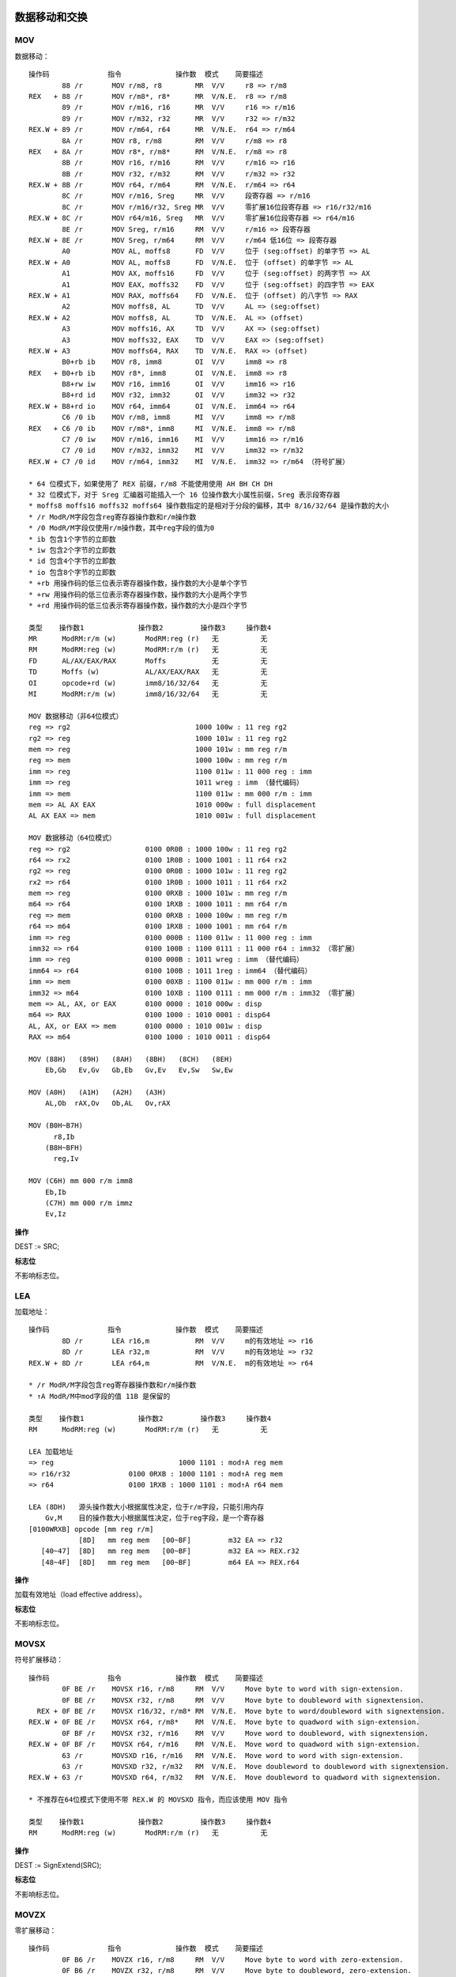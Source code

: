 数据移动和交换
==============

MOV 
----

数据移动： ::

    操作码              指令             操作数  模式    简要描述
            88 /r       MOV r/m8, r8        MR  V/V     r8 => r/m8
    REX   + 88 /r       MOV r/m8*, r8*      MR  V/N.E.  r8 => r/m8
            89 /r       MOV r/m16, r16      MR  V/V     r16 => r/m16
            89 /r       MOV r/m32, r32      MR  V/V     r32 => r/m32
    REX.W + 89 /r       MOV r/m64, r64      MR  V/N.E.  r64 => r/m64
            8A /r       MOV r8, r/m8        RM  V/V     r/m8 => r8
    REX   + 8A /r       MOV r8*, r/m8*      RM  V/N.E.  r/m8 => r8
            8B /r       MOV r16, r/m16      RM  V/V     r/m16 => r16
            8B /r       MOV r32, r/m32      RM  V/V     r/m32 => r32
    REX.W + 8B /r       MOV r64, r/m64      RM  V/N.E.  r/m64 => r64
            8C /r       MOV r/m16, Sreg     MR  V/V     段寄存器 => r/m16
            8C /r       MOV r/m16/r32, Sreg MR  V/V     零扩展16位段寄存器 => r16/r32/m16
    REX.W + 8C /r       MOV r64/m16, Sreg   MR  V/V     零扩展16位段寄存器 => r64/m16
            8E /r       MOV Sreg, r/m16     RM  V/V     r/m16 => 段寄存器
    REX.W + 8E /r       MOV Sreg, r/m64     RM  V/V     r/m64 低16位 => 段寄存器
            A0          MOV AL, moffs8      FD  V/V     位于 (seg:offset) 的单字节 => AL
    REX.W + A0          MOV AL, moffs8      FD  V/N.E.  位于 (offset) 的单字节 => AL
            A1          MOV AX, moffs16     FD  V/V     位于 (seg:offset) 的两字节 => AX
            A1          MOV EAX, moffs32    FD  V/V     位于 (seg:offset) 的四字节 => EAX
    REX.W + A1          MOV RAX, moffs64    FD  V/N.E.  位于 (offset) 的八字节 => RAX
            A2          MOV moffs8, AL      TD  V/V     AL => (seg:offset)
    REX.W + A2          MOV moffs8, AL      TD  V/N.E.  AL => (offset)
            A3          MOV moffs16, AX     TD  V/V     AX => (seg:offset)
            A3          MOV moffs32, EAX    TD  V/V     EAX => (seg:offset)
    REX.W + A3          MOV moffs64, RAX    TD  V/N.E.  RAX => (offset)
            B0+rb ib    MOV r8, imm8        OI  V/V     imm8 => r8
    REX   + B0+rb ib    MOV r8*, imm8       OI  V/N.E.  imm8 => r8
            B8+rw iw    MOV r16, imm16      OI  V/V     imm16 => r16
            B8+rd id    MOV r32, imm32      OI  V/V     imm32 => r32
    REX.W + B8+rd io    MOV r64, imm64      OI  V/N.E.  imm64 => r64
            C6 /0 ib    MOV r/m8, imm8      MI  V/V     imm8 => r/m8
    REX   + C6 /0 ib    MOV r/m8*, imm8     MI  V/N.E.  imm8 => r/m8
            C7 /0 iw    MOV r/m16, imm16    MI  V/V     imm16 => r/m16
            C7 /0 id    MOV r/m32, imm32    MI  V/V     imm32 => r/m32
    REX.W + C7 /0 id    MOV r/m64, imm32    MI  V/N.E.  imm32 => r/m64 （符号扩展）

    * 64 位模式下，如果使用了 REX 前缀，r/m8 不能使用使用 AH BH CH DH
    * 32 位模式下，对于 Sreg 汇编器可能插入一个 16 位操作数大小属性前缀，Sreg 表示段寄存器
    * moffs8 moffs16 moffs32 moffs64 操作数指定的是相对于分段的偏移，其中 8/16/32/64 是操作数的大小
    * /r ModR/M字段包含reg寄存器操作数和r/m操作数
    * /0 ModR/M字段仅使用r/m操作数，其中reg字段的值为0
    * ib 包含1个字节的立即数
    * iw 包含2个字节的立即数
    * id 包含4个字节的立即数
    * io 包含8个字节的立即数
    * +rb 用操作码的低三位表示寄存器操作数，操作数的大小是单个字节
    * +rw 用操作码的低三位表示寄存器操作数，操作数的大小是两个字节
    * +rd 用操作码的低三位表示寄存器操作数，操作数的大小是四个字节

    类型    操作数1             操作数2         操作数3     操作数4
    MR      ModRM:r/m (w)       ModRM:reg (r)   无          无
    RM      ModRM:reg (w)       ModRM:r/m (r)   无          无
    FD      AL/AX/EAX/RAX       Moffs           无          无
    TD      Moffs (w)           AL/AX/EAX/RAX   无          无
    OI      opcode+rd (w)       imm8/16/32/64   无          无
    MI      ModRM:r/m (w)       imm8/16/32/64   无          无

    MOV 数据移动（非64位模式）
    reg => rg2                              1000 100w : 11 reg rg2
    rg2 => reg                              1000 101w : 11 reg rg2
    mem => reg                              1000 101w : mm reg r/m
    reg => mem                              1000 100w : mm reg r/m
    imm => reg                              1100 011w : 11 000 reg : imm
    imm => reg                              1011 wreg : imm （替代编码）
    imm => mem                              1100 011w : mm 000 r/m : imm
    mem => AL AX EAX                        1010 000w : full displacement
    AL AX EAX => mem                        1010 001w : full displacement

    MOV 数据移动（64位模式）
    reg => rg2                  0100 0R0B : 1000 100w : 11 reg rg2
    r64 => rx2                  0100 1R0B : 1000 1001 : 11 r64 rx2
    rg2 => reg                  0100 0R0B : 1000 101w : 11 reg rg2
    rx2 => r64                  0100 1R0B : 1000 1011 : 11 r64 rx2
    mem => reg                  0100 0RXB : 1000 101w : mm reg r/m
    m64 => r64                  0100 1RXB : 1000 1011 : mm r64 r/m
    reg => mem                  0100 0RXB : 1000 100w : mm reg r/m
    r64 => m64                  0100 1RXB : 1000 1001 : mm r64 r/m
    imm => reg                  0100 000B : 1100 011w : 11 000 reg : imm
    imm32 => r64                0100 100B : 1100 0111 : 11 000 r64 : imm32 （零扩展）
    imm => reg                  0100 000B : 1011 wreg : imm （替代编码）
    imm64 => r64                0100 100B : 1011 1reg : imm64 （替代编码）
    imm => mem                  0100 00XB : 1100 011w : mm 000 r/m : imm
    imm32 => m64                0100 10XB : 1100 0111 : mm 000 r/m : imm32 （零扩展）
    mem => AL, AX, or EAX       0100 0000 : 1010 000w : disp
    m64 => RAX                  0100 1000 : 1010 0001 : disp64
    AL, AX, or EAX => mem       0100 0000 : 1010 001w : disp
    RAX => m64                  0100 1000 : 1010 0011 : disp64

    MOV (88H)   (89H)   (8AH)   (8BH)   (8CH)   (8EH)
        Eb,Gb   Ev,Gv   Gb,Eb   Gv,Ev   Ev,Sw   Sw,Ew

    MOV (A0H)   (A1H)   (A2H)   (A3H)
        AL,Ob  rAX,Ov   Ob,AL   Ov,rAX

    MOV (B0H~B7H)
          r8,Ib
        (B8H~BFH)
          reg,Iv

    MOV (C6H) mm 000 r/m imm8
        Eb,Ib
        (C7H) mm 000 r/m immz
        Ev,Iz

**操作**

DEST := SRC;

**标志位**

不影响标志位。

LEA
-----

加载地址： ::

    操作码              指令             操作数  模式    简要描述
            8D /r       LEA r16,m           RM  V/V     m的有效地址 => r16
            8D /r       LEA r32,m           RM  V/V     m的有效地址 => r32
    REX.W + 8D /r       LEA r64,m           RM  V/N.E.  m的有效地址 => r64

    * /r ModR/M字段包含reg寄存器操作数和r/m操作数
    * ↑A ModR/M中mod字段的值 11B 是保留的

    类型    操作数1             操作数2         操作数3     操作数4
    RM      ModRM:reg (w)       ModRM:r/m (r)   无          无

    LEA 加载地址
    => reg                              1000 1101 : mod↑A reg mem
    => r16/r32              0100 0RXB : 1000 1101 : mod↑A reg mem
    => r64                  0100 1RXB : 1000 1101 : mod↑A r64 mem

    LEA (8DH)   源头操作数大小根据属性决定，位于r/m字段，只能引用内存
        Gv,M    目的操作数大小根据属性决定，位于reg字段，是一个寄存器
    [0100WRXB] opcode [mm reg r/m]
                [8D]   mm reg mem   [00~BF]         m32 EA => r32
       [40~47]  [8D]   mm reg mem   [00~BF]         m32 EA => REX.r32
       [48~4F]  [8D]   mm reg mem   [00~BF]         m64 EA => REX.r64

**操作**

加载有效地址（load effective address）。

**标志位**

不影响标志位。

MOVSX
-------

符号扩展移动： ::

    操作码              指令             操作数  模式    简要描述
            0F BE /r    MOVSX r16, r/m8     RM  V/V     Move byte to word with sign-extension.
            0F BE /r    MOVSX r32, r/m8     RM  V/V     Move byte to doubleword with signextension.
      REX + 0F BE /r    MOVSX r16/32, r/m8* RM  V/N.E.  Move byte to word/doubleword with signextension.
    REX.W + 0F BE /r    MOVSX r64, r/m8*    RM  V/N.E.  Move byte to quadword with sign-extension.
            0F BF /r    MOVSX r32, r/m16    RM  V/V     Move word to doubleword, with signextension.
    REX.W + 0F BF /r    MOVSX r64, r/m16    RM  V/N.E.  Move word to quadword with sign-extension.
            63 /r       MOVSXD r16, r/m16   RM  V/N.E.  Move word to word with sign-extension.
            63 /r       MOVSXD r32, r/m32   RM  V/N.E.  Move doubleword to doubleword with signextension.
    REX.W + 63 /r       MOVSXD r64, r/m32   RM  V/N.E.  Move doubleword to quadword with signextension.

    * 不推荐在64位模式下使用不带 REX.W 的 MOVSXD 指令，而应该使用 MOV 指令

    类型    操作数1             操作数2         操作数3     操作数4
    RM      ModRM:reg (w)       ModRM:r/m (r)   无          无

**操作**

DEST := SignExtend(SRC);

**标志位**

不影响标志位。

MOVZX
-------

零扩展移动： ::

    操作码              指令             操作数  模式    简要描述
            0F B6 /r    MOVZX r16, r/m8     RM  V/V     Move byte to word with zero-extension.
            0F B6 /r    MOVZX r32, r/m8     RM  V/V     Move byte to doubleword, zero-extension.
      REX + 0F B6 /r    MOVZX r16/32, r/m8* RM  V/N.E.  Move byte to word/doubleword, zeroextension.
    REX.W + 0F B6 /r    MOVZX r64, r/m8*    RM  V/N.E.  Move byte to quadword, zero-extension.
            0F B7 /r    MOVZX r32, r/m16    RM  V/V     Move word to doubleword, zero-extension.
    REX.W + 0F B7 /r    MOVZX r64, r/m16    RM  V/N.E.  Move word to quadword, zero-extension.

    类型    操作数1             操作数2         操作数3     操作数4
    RM      ModRM:reg (w)       ModRM:r/m (r)   无          无

**操作**

DEST := ZeroExtend(SRC);

**标志位**

不影响标志位。

MOVBE
------

交换字节后移动： ::

    操作码              指令             操作数  模式    简要描述
            0F 38 F0 /r MOVBE r16, m16      RM  V/V     MOVBE Reverse byte order in m16 and move to r16.
            0F 38 F0 /r MOVBE r32, m32      RM  V/V     MOVBE Reverse byte order in m32 and move to r32.
    REX.W + 0F 38 F0 /r MOVBE r64, m64      RM  V/N.E.  MOVBE Reverse byte order in m64 and move to r64.
            0F 38 F1 /r MOVBE m16, r16      MR  V/V     MOVBE Reverse byte order in r16 and move to m16.
            0F 38 F1 /r MOVBE m32, r32      MR  V/V     MOVBE Reverse byte order in r32 and move to m32.
    REX.W + 0F 38 F1 /r MOVBE m64, r64      MR  V/N.E.  MOVBE Reverse byte order in r64 and move to m64.

    类型    操作数1             操作数2         操作数3     操作数4
    RM      ModRM:reg (w)       ModRM:r/m (r)   无          无
    MR      ModRM:r/m (w)       ModRM:reg (r)   无          无

**标志位**

不影响标志位。

XCHG 
-----

数据交换： ::

    操作码              指令             操作数  模式    简要描述
            90+rw       XCHG AX, r16        O   V/V     Exchange r16 with AX.
            90+rw       XCHG r16, AX        O   V/V     Exchange AX with r16.
            90+rd       XCHG EAX, r32       O   V/V     Exchange r32 with EAX.
    REX.W + 90+rd       XCHG RAX, r64       O   V/N.E.  Exchange r64 with RAX.
            90+rd       XCHG r32, EAX       O   V/V     Exchange EAX with r32.
    REX.W + 90+rd       XCHG r64, RAX       O   V/N.E.  Exchange RAX with r64.
            86 /r       XCHG r/m8, r8       MR  V/V     Exchange r8 (byte register) with byte from r/m8.
      REX + 86 /r       XCHG r/m8*, r8*     MR  V/N.E.  Exchange r8 (byte register) with byte from r/m8.
            86 /r       XCHG r8, r/m8       RM  V/V     Exchange byte from r/m8 with r8 (byte register).
      REX + 86 /r       XCHG r8*, r/m8*     RM  V/N.E.  Exchange byte from r/m8 with r8 (byte register).
            87 /r       XCHG r/m16, r16     MR  V/V     Exchange r16 with word from r/m16.
            87 /r       XCHG r16, r/m16     RM  V/V     Exchange word from r/m16 with r16.
            87 /r       XCHG r/m32, r32     MR  V/V     Exchange r32 with doubleword from r/m32.
    REX.W + 87 /r       XCHG r/m64, r64     MR  V/N.E.  Exchange r64 with quadword from r/m64.
            87 /r       XCHG r32, r/m32     RM  V/V     Exchange doubleword from r/m32 with r32.
    REX.W + 87 /r       XCHG r64, r/m64     RM  V/N.E.  Exchange quadword from r/m64 with r64.

    类型    操作数1             操作数2         操作数3     操作数4
    O       AX/EAX/RAX (r,w)    opcode+rd (r,w)  无         无
    O       opcode+rd (r,w)     AX/EAX/RAX (r,w) 无         无
    MR      ModRM:r/m (r,w)     ModRM:reg (r)    无         无
    RM      ModRM:reg (w)       ModRM:r/m (r)    无         无

**操作**

该指令的操作如下： ::

    TEMP := DEST;
    DEST := SRC;
    SRC := TEMP;

**标志位**

不影响标志位。

XADD
------

交换并相加： ::

    操作码              指令             操作数  模式    简要描述
            0F C0 /r    XADD r/m8, r8       MR  V/V     Exchange r8 and r/m8; load sum into r/m8.
      REX + 0F C0 /r    XADD r/m8*, r8*     MR  V/N.E.  Exchange r8 and r/m8; load sum into r/m8.
            0F C1 /r    XADD r/m16, r16     MR  V/V     Exchange r16 and r/m16; load sum into r/m16.
            0F C1 /r    XADD r/m32, r32     MR  V/V     Exchange r32 and r/m32; load sum into r/m32.
    REX.W + 0F C1 /r    XADD r/m64, r64     MR  V/N.E.  Exchange r64 and r/m64; load sum into r/m64.

    类型    操作数1             操作数2         操作数3     操作数4
    MR      ModRM:r/m (r,w)     ModRM:reg (r,w)  无         无

**操作**

该指令的操作如下： ::

    TEMP := SRC + DEST;
    SRC := DEST;
    DEST := TEMP;

**标志位**

根据结果会设置 CF PF AF SF ZF OF 标志位。

BSWAP
------

字节交换： ::

    操作码              指令             操作数  模式    简要描述
            0F C8+rd    BSWAP r32           O   V*/V    Reverses the byte order of a 32-bit register.
    REX.W + 0F C8+rd    BSWAP r64           O   V/N.E.  Reverses the byte order of a 64-bit register.

    * BSWAP 在 Intel486 系列之前的处理器不支持

    类型    操作数1             操作数2         操作数3     操作数4
    O       opcode+rd (r,w)     无              无          无

**标志位**

不影响标志位。

CMPXCHG
--------

比较交换： ::

    操作码              指令             操作数  模式    简要描述
            0F B0 /r    CMPXCHG r/m8, r8    MR  V/V*    比较 AL r/m8，相等置 ZF r8 => r/m8，否则清 ZF r/m8 => AL
      REX + 0F B0 /r    CMPXCHG r/m8*, r8   MR  V/N.E.  比较 AL r/m8，相等置 ZF r8 => /m8，否则清 ZF r/m8 => AL
            0F B1 /r    CMPXCHG r/m16, r16  MR  V/V*    比较 AX r/m16，相等置 ZF r16 => r/m16，否则清 ZF r/m16 => AX
            0F B1 /r    CMPXCHG r/m32, r32  MR  V/V*    比较 EAX r/m32，相等置 ZF r32 => r/m32，否则清 ZF r/m32 => EAX
    REX.W + 0F B1 /r    CMPXCHG r/m64, r64  MR  V/N.E.  比较 RAX r/m64，相等置 ZF r64 => r/m64，否则清 ZF r/m64 => RAX
            0F C7 /1    CMPXCHG8B m64       M   V/V*    比较 EDX:EAX m64，相等置 ZF ECX:EBX => m64，否则清 ZF m64 => EDX:EAX
    REX.W + 0F C7 /1    CMPXCHG16B m128     M   V/N.E.  比较 RDX:RAX m128，相等置 ZF RCX:RBX => m128，否则清 ZF m128 => RDX:RAX

    类型    操作数1             操作数2         操作数3     操作数4
    MR      ModRM:r/m (r,w)     ModRM:reg (r)   无          无
    M       ModRM:r/m (r,w)     无              无          无

CBW
-----

字节到字： ::

    操作码              指令             操作数  模式    简要描述
            98          CBW                 ZO  V/V     AX := AL 符号扩展
            98          CWDE                ZO  V/V     EAX := AX 符号扩展
    REX.W + 98          CDQE                ZO  V/N.E.  RAX := EAX 符号扩展

    类型    操作数1             操作数2         操作数3     操作数4
    ZO      无                  无              无          无

**操作**

该指令对应的操作： ::

    if OperandSize = 16 **CBW** {
        AX := SignExtend(AL)
    } else if OperandSize = 32 **CWDE** {
        EAX := SignExtend(AX)
    } else 64-bit Mode OperandSize = 64 **CDQE** {
        RAX := SignExtend(EAX)
    }

**标志位**

不影响标志位。

CWD
-----

字到双字： ::

    操作码              指令             操作数  模式    简要描述
            99          CWD                 ZO  V/V     DX:AX := AX 符号扩展
            99          CDQ                 ZO  V/V     EDX:EAX := EAX 符号扩展
    REX.W + 99          CQO                 ZO  V/N.E.  RDX:RAX:= RAX 符号扩展

    类型    操作数1             操作数2         操作数3     操作数4
    ZO      无                  无              无          无

**操作**

该指令对应的操作： ::

    if OperandSize = 16 **CWD** {
        DX := SignExtend(AX)
    } else if OperandSize = 32 **CDQ** {
        EDX := SignExtend(EAX)
    } else if 64-bit Mode and OperandSize = 64 **CQO** {
        RDX := SignExtend(RAX)
    }

**标志位**

不影响标志位。

栈操作指令
==========

PUSH
-----

入栈： ::

    操作码              指令             操作数  模式    简要描述
    FF /6               PUSH r/m16          M   V/V     r/m16 => stack
    FF /6               PUSH r/m32          M   N.E./V  r/m32 => stack
    FF /6               PUSH r/m64          M   V/N.E.  r/m64 => stack
    50+rw               PUSH r16            O   V/V     r16 => stack
    50+rd               PUSH r32            O   N.E./V  r32 => stack
    50+rd               PUSH r64            O   V/N.E.  r64 => stack
    6A ib               PUSH imm8           I   V/V     imm8 => stack
    68 iw               PUSH imm16          I   V/V     imm16 => stack
    68 id               PUSH imm32          I   V/V     imm32 => stack
    9C                  PUSHF               ZO  V/V     EFLAGS低16位 => stack
    9C                  PUSHFD              ZO  N.E./V  EFLAGS => stack
    9C                  PUSHFQ              ZO  V/N.E.  RFLAGS => stack

    * /6 ModR/M字段仅使用r/m操作数，其中reg字段的值为6
    * +rw 用操作码的低三位表示寄存器操作数，操作数的大小是两个字节
    * +rd 用操作码的低三位表示寄存器操作数，操作数的大小是四个字节
    * ib 包含1个字节的立即数
    * iw 包含2个字节的立即数
    * id 包含4个字节的立即数

    类型    操作数1             操作数2         操作数3     操作数4
    M       ModRM:r/m (r)       无              无          无
    O       opcode+rd (r)       无              无          无
    I       imm8/16/32          无              无          无
    ZO      无                  无              无          无

    PUSH 入栈（非64位模式）
    reg => stack                                1111 1111 : 11 110 reg
    reg => stack                                0101 0reg（替代编码）
    mem => stack                                1111 1111 : mm 110 r/m
    imm => stack                                0110 10s0 : imm
    EFLAGS => stack                             1001 1100

    PUSH 入栈（64位模式）
    r16 => stack        0110 0110 : 0100 000B : 1111 1111 : 11 110 r16
    r64 => stack                    0100 W00B : 1111 1111 : 11 110 r64
    r16 => stack        0110 0110 : 0100 000B : 0101 0r16（替代编码）
    r64 => stack                    0100 W00B : 0101 0r64（替代编码）
    m16 => stack        0110 0110 : 0100 000B : 1111 1111 : mm 110 r/m
    m64 => stack                    0100 W00B : 1111 1111 : mm 110 r/m
    imm8 => stack                               0110 1010 : imm8
    imm16 => stack                  0110 0110 : 0110 1000 : imm16
    imm64 => stack                              0110 1000 : imm64
    EFLAGS => stack                             1001 1100

    PUSH (50H) rAx/r8   源头操作数大小根据属性决定，不使用ModR/M字段，规定为ax/eax/rax/r8寄存器
    [0100WRXB] opcode
                [50]                    eax => stack
                [57]                    edi => stack
       [40/48]  [50]                    rax => stack
       [41/49]  [50]                    r8  => stack
       [40/48]  [57]                    rdi => stack
       [41/49]  [57]                    r15 => stack

    PUSH (68H) Iz   源头操作数大小根据属性决定，是两个字节（16位）或四个字节（32/64位），位于立即数字段
    [0100WRXB] opcode
                [68]  [imm32/imm64]     imm => stack
          [66]  [68]  [imm16]           imm16 => stack

    PUSH (6AH) Ib   源头操作数大小是字节，位于立即数字段
    [0100WRXB] opcode
                [6A]  [imm8]            imm8 => stack
    
    PUSHF (9CH) Fv  源头操作数大小根据属性决定，操作数是 EFLAGS/RFLAGS 寄存器
    [0100WRXB] opcode
                [9C]                    eflags => stack

    PUSH (FFH) Ev   源头操作数大小根据属性决定，位于r/m字段，是寄存器或内存数据
    [0100WRXB] opcode [mm reg r/m]
                [FF]   mm 110 mem   [30~37|70~77|B0~B7]     m32 => stack
       [40/48]  [FF]   mm 110 m64   [30~37|70~77|B0~B7]     m64 => stack
       [41/49]  [FF]   mm 110 m64   [30~37|70~77|B0~B7]     m64 => stack

**操作**

减少栈指针，并将源操作数存入栈顶。

**标志位**

不影响标志位。

POP
----

出栈： ::

    操作码              指令             操作数  模式    简要描述
    8F /0               POP r/m16           M   V/V     stack => m16
    8F /0               POP r/m32           M   N.E./V  stack => m32
    8F /0               POP r/m64           M   V/N.E.  stack => m64
    58+rw               POP r16             O   V/V     stack => r16
    58+rd               POP r32             O   N.E./V  stack => r32
    58+rd               POP r64             O   V/N.E.  stack => r64
    9D                  POPF                ZO  V/V     stack => EFLAGS低16位
    9D                  POPFD               ZO  N.E./V  stack => EFLAGS
    9D                  POPFQ               ZO  V/N.E.  stack => 零扩展到RFLAGS

    类型    操作数1             操作数2         操作数3     操作数4
    M       ModRM:r/m (w)       无              无          无
    O       opcode+rd (w)       无              无          无
    ZO      无                  无              无          无

    POP 出栈（非64位模式）
    stack => reg                                    1000 1111 : 11 000 reg
    stack => reg                                    0101 1reg （替代编码）
    stack => mem                                    1000 1111 : mm 000 r/m
    stack => EFLAGS                                 1001 1101

    POP 出栈（64位模式）
    stack => r16            0110 0110 : 0100 000B : 1000 1111 : 11 000 r16
    stack => r64                        0100 W00B : 1000 1111 : 11 000 r64
    stack => r16            0110 0110 : 0100 000B : 0101 1r16 （替代编码）
    stack => r64                        0100 W00B : 0101 1r64 （替代编码）
    stack => m64                        0100 W0XB : 1000 1111 : mm 000 r/m
    stack => m16            0110 0110 : 0100 00XB : 1000 1111 : mm 000 r/m
    stack => FLAGS                      0110 0110 : 1001 1101
    stack => RFLAGS                     0100 1000 : 1001 1101

    POP (58H) rAX/r8    目的操作数大小根据属性决定，不使用ModR/M字段，规定为ax/eax/rax/r8寄存器
    [0100WRXB] opcode
                [58]                    stack => eax
                [5F]                    stack => edi
       [40/48]  [58]                    stack => rax
       [41/49]  [58]                    stack => r8
       [40/48]  [5F]                    stack => rdi
       [41/49]  [5F]                    stack => r15

    POPF (9DH) Fv  目的操作数大小根据属性决定，操作数是 EFLAGS/RFLAGS 寄存器
    [0100WRXB] opcode
                [9D]                    stack => eflags
          [66]  [9D]                    stack => flags
          [48]  [9D]                    stack => rflags

    POP (8FH) Ev   目的操作数大小根据属性决定，位于r/m字段，是寄存器或内存数据
    [0100WRXB] opcode [mm reg r/m]
                [8F]   mm 000 mem   [00~07|40~47|80~87]     stack => m32
       [40~43]  [8F]   mm 000 m64   [00~07|40~47|80~87]     stack => m64
       [48~4B]  [8F]   mm 000 m64   [00~07|40~47|80~87]     stack => m64

**操作**

加载栈顶值到目的操作数，并增加栈指针。

**标志位**

POPF/POPFD 对 EFLAGS 寄存器的影响： ::

    模式    操作数大小  CPL IOPL 21  20  19 18 17 16 14 13:12 11 10 09 08 07 06 04 02 00
                                ID VIP VIF AC VM RF NT  IOPL OF DF IF TF SF ZF AF PF CF
    保护模式，   16      0  0-3   N  N  N   N  N  0   S   S   S  S  S  S  S  S  S  S  S
    兼容模式，   16    1-3  <CPL  N  N  N   N  N  0   S   N   S  S  N  S  S  S  S  S  S
    64位模式     16    1-3 >=CPL  N  N  N   N  N  0   S   N   S  S  S  S  S  S  S  S  S
    (CR0.PE=1   32,64   0  0-3   S  N  N   S  N  0   S   S   S  S  S  S  S  S  S  S  S
    EFLAGS.VM   32,64 1-3  <CPL  S  N  N   S  N  0   S   N   S  S  N  S  S  S  S  S  S
    =0)         32,64 1-3 >=CPL  S  N  N   S  N  0   S   N   S  S  S  S  S  S  S  S  S

    * S - 用栈值更新
    * N - 值不变
    * 0 - 值被清0

段寄存器指令
============

LDS 用DS加载长指针
------------------

LES 用ES加载长指针
------------------

LFS 用FS加载长指针
------------------

LGS 用GS加载长指针
------------------

LSS 用SS加载长指针
------------------
